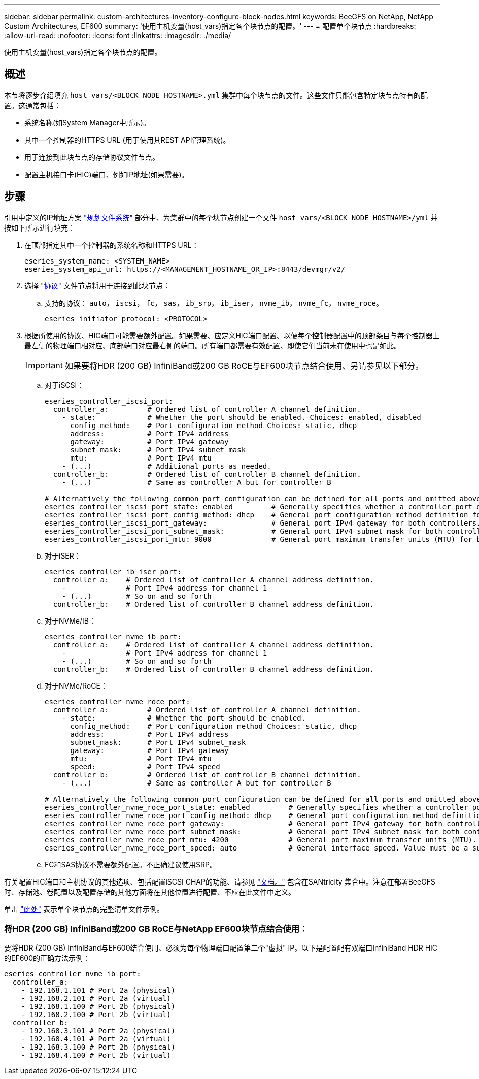 ---
sidebar: sidebar 
permalink: custom-architectures-inventory-configure-block-nodes.html 
keywords: BeeGFS on NetApp, NetApp Custom Architectures, EF600 
summary: '使用主机变量(host_vars)指定各个块节点的配置。' 
---
= 配置单个块节点
:hardbreaks:
:allow-uri-read: 
:nofooter: 
:icons: font
:linkattrs: 
:imagesdir: ./media/


[role="lead"]
使用主机变量(host_vars)指定各个块节点的配置。



== 概述

本节将逐步介绍填充 `host_vars/<BLOCK_NODE_HOSTNAME>.yml` 集群中每个块节点的文件。这些文件只能包含特定块节点特有的配置。这通常包括：

* 系统名称(如System Manager中所示)。
* 其中一个控制器的HTTPS URL (用于使用其REST API管理系统)。
* 用于连接到此块节点的存储协议文件节点。
* 配置主机接口卡(HIC)端口、例如IP地址(如果需要)。




== 步骤

引用中定义的IP地址方案 link:custom-architectures-plan-file-system.html["规划文件系统"^] 部分中、为集群中的每个块节点创建一个文件 `host_vars/<BLOCK_NODE_HOSTNAME>/yml` 并按如下所示进行填充：

. 在顶部指定其中一个控制器的系统名称和HTTPS URL：
+
[source, yaml]
----
eseries_system_name: <SYSTEM_NAME>
eseries_system_api_url: https://<MANAGEMENT_HOSTNAME_OR_IP>:8443/devmgr/v2/
----
. 选择 link:https://github.com/netappeseries/santricity/tree/release-1.3.1/roles/nar_santricity_host#role-variables["协议"^] 文件节点将用于连接到此块节点：
+
.. 支持的协议： `auto`， `iscsi`， `fc`， `sas`， `ib_srp`， `ib_iser`， `nvme_ib`， `nvme_fc`， `nvme_roce`。
+
[source, yaml]
----
eseries_initiator_protocol: <PROTOCOL>
----


. 根据所使用的协议、HIC端口可能需要额外配置。如果需要、应定义HIC端口配置、以便每个控制器配置中的顶部条目与每个控制器上最左侧的物理端口相对应、底部端口对应最右侧的端口。所有端口都需要有效配置、即使它们当前未在使用中也是如此。
+

IMPORTANT: 如果要将HDR (200 GB) InfiniBand或200 GB RoCE与EF600块节点结合使用、另请参见以下部分。

+
.. 对于iSCSI：
+
[source, yaml]
----
eseries_controller_iscsi_port:
  controller_a:         # Ordered list of controller A channel definition.
    - state:            # Whether the port should be enabled. Choices: enabled, disabled
      config_method:    # Port configuration method Choices: static, dhcp
      address:          # Port IPv4 address
      gateway:          # Port IPv4 gateway
      subnet_mask:      # Port IPv4 subnet_mask
      mtu:              # Port IPv4 mtu
    - (...)             # Additional ports as needed.
  controller_b:         # Ordered list of controller B channel definition.
    - (...)             # Same as controller A but for controller B

# Alternatively the following common port configuration can be defined for all ports and omitted above:
eseries_controller_iscsi_port_state: enabled         # Generally specifies whether a controller port definition should be applied Choices: enabled, disabled
eseries_controller_iscsi_port_config_method: dhcp    # General port configuration method definition for both controllers. Choices: static, dhcp
eseries_controller_iscsi_port_gateway:               # General port IPv4 gateway for both controllers.
eseries_controller_iscsi_port_subnet_mask:           # General port IPv4 subnet mask for both controllers.
eseries_controller_iscsi_port_mtu: 9000              # General port maximum transfer units (MTU) for both controllers. Any value greater than 1500 (bytes).

----
.. 对于iSER：
+
[source, yaml]
----
eseries_controller_ib_iser_port:
  controller_a:    # Ordered list of controller A channel address definition.
    -              # Port IPv4 address for channel 1
    - (...)        # So on and so forth
  controller_b:    # Ordered list of controller B channel address definition.
----
.. 对于NVMe/IB：
+
[source, yaml]
----
eseries_controller_nvme_ib_port:
  controller_a:    # Ordered list of controller A channel address definition.
    -              # Port IPv4 address for channel 1
    - (...)        # So on and so forth
  controller_b:    # Ordered list of controller B channel address definition.
----
.. 对于NVMe/RoCE：
+
[source, yaml]
----
eseries_controller_nvme_roce_port:
  controller_a:         # Ordered list of controller A channel definition.
    - state:            # Whether the port should be enabled.
      config_method:    # Port configuration method Choices: static, dhcp
      address:          # Port IPv4 address
      subnet_mask:      # Port IPv4 subnet_mask
      gateway:          # Port IPv4 gateway
      mtu:              # Port IPv4 mtu
      speed:            # Port IPv4 speed
  controller_b:         # Ordered list of controller B channel definition.
    - (...)             # Same as controller A but for controller B

# Alternatively the following common port configuration can be defined for all ports and omitted above:
eseries_controller_nvme_roce_port_state: enabled         # Generally specifies whether a controller port definition should be applied Choices: enabled, disabled
eseries_controller_nvme_roce_port_config_method: dhcp    # General port configuration method definition for both controllers. Choices: static, dhcp
eseries_controller_nvme_roce_port_gateway:               # General port IPv4 gateway for both controllers.
eseries_controller_nvme_roce_port_subnet_mask:           # General port IPv4 subnet mask for both controllers.
eseries_controller_nvme_roce_port_mtu: 4200              # General port maximum transfer units (MTU). Any value greater than 1500 (bytes).
eseries_controller_nvme_roce_port_speed: auto            # General interface speed. Value must be a supported speed or auto for automatically negotiating the speed with the port.
----
.. FC和SAS协议不需要额外配置。不正确建议使用SRP。




有关配置HIC端口和主机协议的其他选项、包括配置iSCSI CHAP的功能、请参见 link:https://github.com/netappeseries/santricity/tree/release-1.3.1/roles/nar_santricity_host#role-variables["文档。"^] 包含在SANtricity 集合中。注意在部署BeeGFS时、存储池、卷配置以及配置存储的其他方面将在其他位置进行配置、不应在此文件中定义。

单击 link:https://github.com/netappeseries/beegfs/blob/master/getting_started/beegfs_on_netapp/gen2/host_vars/ictad22a01.yml["此处"^] 表示单个块节点的完整清单文件示例。



=== 将HDR (200 GB) InfiniBand或200 GB RoCE与NetApp EF600块节点结合使用：

要将HDR (200 GB) InfiniBand与EF600结合使用、必须为每个物理端口配置第二个"虚拟" IP。以下是配置配有双端口InfiniBand HDR HIC的EF600的正确方法示例：

[source, yaml]
----
eseries_controller_nvme_ib_port:
  controller_a:
    - 192.168.1.101 # Port 2a (physical)
    - 192.168.2.101 # Port 2a (virtual)
    - 192.168.1.100 # Port 2b (physical)
    - 192.168.2.100 # Port 2b (virtual)
  controller_b:
    - 192.168.3.101 # Port 2a (physical)
    - 192.168.4.101 # Port 2a (virtual)
    - 192.168.3.100 # Port 2b (physical)
    - 192.168.4.100 # Port 2b (virtual)
----